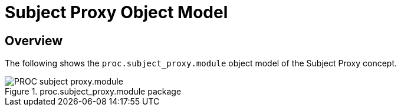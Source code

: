 = Subject Proxy Object Model

== Overview

The following shows the `proc.subject_proxy.module` object model of the Subject Proxy concept.

[.text-center]
.proc.subject_proxy.module package
image::{uml_diagrams_uri}/PROC-subject_proxy.module.svg[id=proc_subject_proxy, align="center"]
